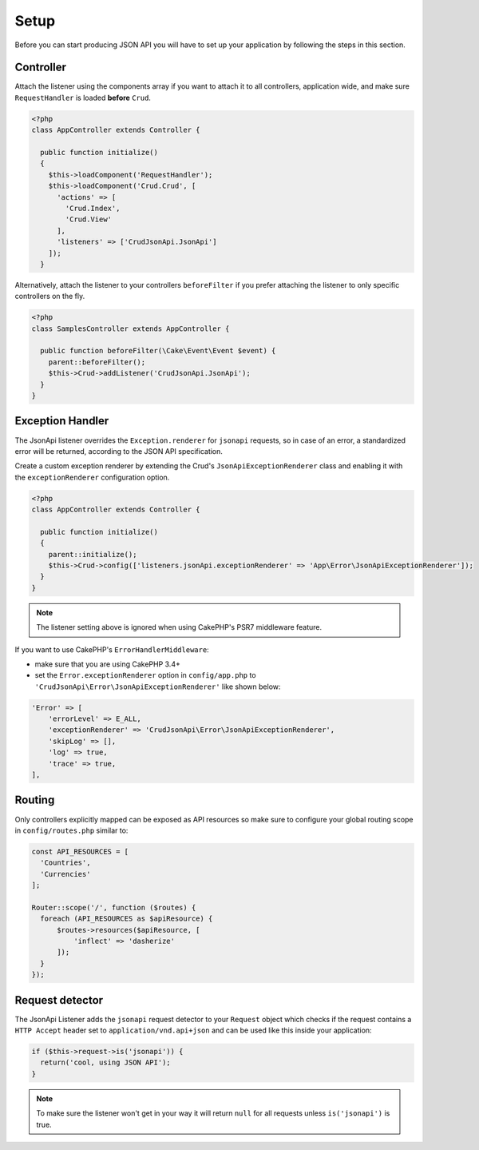 Setup
=====

Before you can start producing JSON API you will have to set up
your application by following the steps in this section.

Controller
^^^^^^^^^^

Attach the listener using the components array if you want to attach
it to all controllers, application wide, and make sure ``RequestHandler``
is loaded **before** ``Crud``.

.. code-block:: php

  <?php
  class AppController extends Controller {

    public function initialize()
    {
      $this->loadComponent('RequestHandler');
      $this->loadComponent('Crud.Crud', [
        'actions' => [
          'Crud.Index',
          'Crud.View'
        ],
        'listeners' => ['CrudJsonApi.JsonApi']
      ]);
    }

Alternatively, attach the listener to your controllers ``beforeFilter``
if you prefer attaching the listener to only specific controllers on the fly.

.. code-block:: php

  <?php
  class SamplesController extends AppController {

    public function beforeFilter(\Cake\Event\Event $event) {
      parent::beforeFilter();
      $this->Crud->addListener('CrudJsonApi.JsonApi');
    }
  }

Exception Handler
^^^^^^^^^^^^^^^^^

The JsonApi listener overrides the ``Exception.renderer`` for ``jsonapi`` requests,
so in case of an error, a standardized error will be returned,
according to the JSON API specification.

Create a custom exception renderer by extending the Crud's ``JsonApiExceptionRenderer``
class and enabling it with the ``exceptionRenderer`` configuration option.

.. code-block:: php

  <?php
  class AppController extends Controller {

    public function initialize()
    {
      parent::initialize();
      $this->Crud->config(['listeners.jsonApi.exceptionRenderer' => 'App\Error\JsonApiExceptionRenderer']);
    }
  }

.. note::

  The listener setting above is ignored when using CakePHP's PSR7 middleware feature.

If you want to use CakePHP's ``ErrorHandlerMiddleware``:

- make sure that you are using CakePHP 3.4+
- set the ``Error.exceptionRenderer`` option in ``config/app.php`` to ``'CrudJsonApi\Error\JsonApiExceptionRenderer'`` like shown below:

.. code-block:: php

    'Error' => [
        'errorLevel' => E_ALL,
        'exceptionRenderer' => 'CrudJsonApi\Error\JsonApiExceptionRenderer',
        'skipLog' => [],
        'log' => true,
        'trace' => true,
    ],

Routing
^^^^^^^

Only controllers explicitly mapped can be exposed as API resources so make sure
to configure your global routing scope in ``config/routes.php`` similar to:

.. code-block:: phpinline

  const API_RESOURCES = [
    'Countries',
    'Currencies'
  ];

  Router::scope('/', function ($routes) {
    foreach (API_RESOURCES as $apiResource) {
        $routes->resources($apiResource, [
            'inflect' => 'dasherize'
        ]);
    }
  });

Request detector
^^^^^^^^^^^^^^^^

The JsonApi Listener adds the ``jsonapi`` request detector
to your ``Request`` object which checks if the request
contains a ``HTTP Accept`` header set to ``application/vnd.api+json``
and can be used like this inside your application:

.. code-block:: php

  if ($this->request->is('jsonapi')) {
    return('cool, using JSON API');
  }

.. note::

  To make sure the listener won't get in your way it will
  return ``null`` for all requests unless ``is('jsonapi')`` is true.
